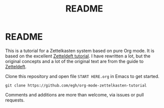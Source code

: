 #+TITLE: README
#+EXPORT_FILE_NAME: index
* README

This is a tutorial for a Zettelkasten system based on pure Org mode. It is based on the excellent [[https://github.com/EFLS/zd-tutorial][Zetteldeft tutorial]]. I have rewritten a lot, but the original concepts and a lot of the original text are from the guide to [[https://github.com/EFLS/zetteldeft][Zetteldeft]].

Clone this repository and open file =START HERE.org= in Emacs to get started.

#+begin_src
git clone https://github.com/egh/org-mode-zettelkasten-tutorial
#+end_src

Comments and additions are more than welcome, via issues or pull requests.
